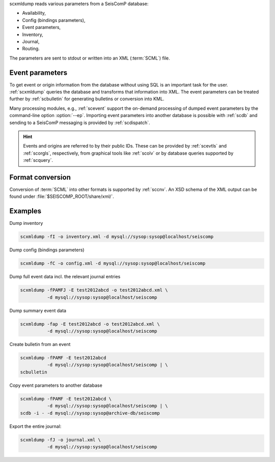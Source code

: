 scxmldump reads various parameters from a SeisComP database:

* Availability,
* Config (bindings parameters),
* Event parameters,
* Inventory,
* Journal,
* Routing.

The parameters are sent to stdout or written into an XML (:term:`SCML`) file.


Event parameters
----------------

To get event or origin information from the database without using SQL is an
important task for the user. :ref:`scxmldump` queries the database and
transforms that information into XML. The event parameters can be treated
further by :ref:`scbulletin` for generating bulletins or conversion into KML.

Many processing modules, e.g., :ref:`scevent` support the on-demand processing
of dumped event parameters by the command-line option :option:`--ep`.
Importing event parameters into another database is possible with :ref:`scdb`
and sending to a SeisComP messaging is provided by :ref:`scdispatch`.

.. hint::

   Events and origins are referred to by their public IDs. These can be provided
   by :ref:`scevtls` and :ref:`scorgls`, respectively, from graphical tools like
   :ref:`scolv` or by database queries supported by :ref:`scquery`.


Format conversion
-----------------

Conversion of :term:`SCML` into other formats is supported by :ref:`sccnv`.
An XSD schema of the XML output can be found under
:file:`$SEISCOMP_ROOT/share/xml/`.


Examples
--------

Dump inventory

.. code-block:: sh

   scxmldump -fI -o inventory.xml -d mysql://sysop:sysop@localhost/seiscomp

Dump config (bindings parameters)

.. code-block:: sh

   scxmldump -fC -o config.xml -d mysql://sysop:sysop@localhost/seiscomp

Dump full event data incl. the relevant journal entries

.. code-block:: sh

   scxmldump -fPAMFJ -E test2012abcd -o test2012abcd.xml \
             -d mysql://sysop:sysop@localhost/seiscomp


Dump summary event data

.. code-block:: sh

   scxmldump -fap -E test2012abcd -o test2012abcd.xml \
             -d mysql://sysop:sysop@localhost/seiscomp


Create bulletin from an event

.. code-block:: sh

   scxmldump -fPAMF -E test2012abcd
             -d mysql://sysop:sysop@localhost/seiscomp | \
   scbulletin


Copy event parameters to another database

.. code-block:: sh

   scxmldump -fPAMF -E test2012abcd \
             -d mysql://sysop:sysop@localhost/seiscomp | \
   scdb -i - -d mysql://sysop:sysop@archive-db/seiscomp


Export the entire journal:

.. code-block:: sh

   scxmldump -fJ -o journal.xml \
             -d mysql://sysop:sysop@localhost/seiscomp
